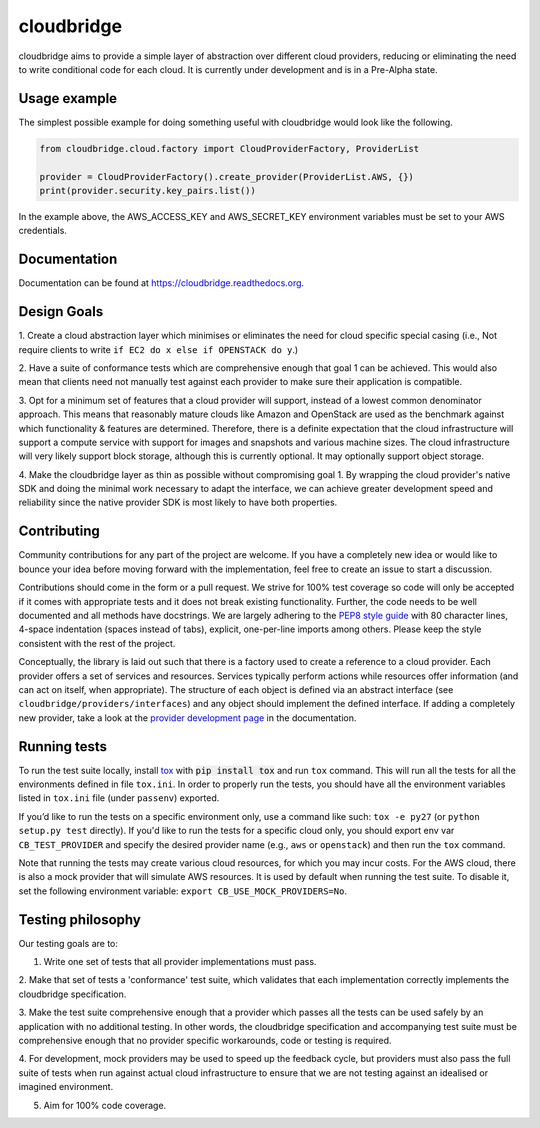 cloudbridge
===========

cloudbridge aims to provide a simple layer of abstraction over
different cloud providers, reducing or eliminating the need to write
conditional code for each cloud. It is currently
under development and is in a Pre-Alpha state.

.. image:: https://landscape.io/github/gvlproject/cloudbridge/master/landscape.svg?style=flat
   :target: https://landscape.io/github/gvlproject/cloudbridge/master
   :alt: Landscape Code Health

.. image:: https://coveralls.io/repos/gvlproject/cloudbridge/badge.svg?branch=master&service=github
   :target: https://coveralls.io/github/gvlproject/cloudbridge?branch=master
   :alt: Code Coverage

.. image:: https://travis-ci.org/gvlproject/cloudbridge.svg?branch=master
   :target: https://travis-ci.org/gvlproject/cloudbridge
   :alt: Travis Build Status

.. image:: https://codeclimate.com/github/gvlproject/cloudbridge/badges/gpa.svg
   :target: https://codeclimate.com/github/gvlproject/cloudbridge
   :alt: Code Climate

.. image:: https://img.shields.io/pypi/status/cloudbridge.svg
   :target: https://pypi.python.org/pypi/cloudbridge/
   :alt: latest version available on PyPI

.. image:: https://readthedocs.org/projects/cloudbridge/badge/?version=latest
   :target: http://cloudbridge.readthedocs.org/en/latest/?badge=latest
   :alt: Documentation Status


Usage example
~~~~~~~~~~~~~

The simplest possible example for doing something useful with cloudbridge would
look like the following.

.. code-block:: python

  from cloudbridge.cloud.factory import CloudProviderFactory, ProviderList

  provider = CloudProviderFactory().create_provider(ProviderList.AWS, {})
  print(provider.security.key_pairs.list())

In the example above, the AWS_ACCESS_KEY and AWS_SECRET_KEY environment
variables must be set to your AWS credentials.


Documentation
~~~~~~~~~~~~~
Documentation can be found at https://cloudbridge.readthedocs.org.


Design Goals
~~~~~~~~~~~~

1. Create a cloud abstraction layer which minimises or eliminates the need for
cloud specific special casing (i.e., Not require clients to write ``if EC2 do x
else if OPENSTACK do y``.)

2. Have a suite of conformance tests which are comprehensive enough that goal 1
can be achieved. This would also mean that clients need not manually test
against each provider to make sure their application is compatible.

3. Opt for a minimum set of features that a cloud provider will support, instead
of  a lowest common denominator approach. This means that reasonably mature
clouds like Amazon and OpenStack are used as the benchmark against which
functionality & features are determined. Therefore, there is a definite
expectation that the cloud infrastructure will support a compute service with
support for images and snapshots and various machine sizes. The cloud
infrastructure will very likely support block storage, although this is
currently optional. It may optionally support object storage.

4. Make the cloudbridge layer as thin as possible without compromising goal 1.
By wrapping the cloud provider's native SDK and doing the minimal work necessary
to adapt the interface, we can achieve greater development speed and reliability
since the native provider SDK is most likely to have both properties.


Contributing
~~~~~~~~~~~~
Community contributions for any part of the project are welcome. If you have
a completely new idea or would like to bounce your idea before moving forward
with the implementation, feel free to create an issue to start a discussion.

Contributions should come in the form or a pull request. We strive for 100% test
coverage so code will only be accepted if it comes with appropriate tests and it
does not break existing functionality. Further, the code needs to be well
documented and all methods have docstrings. We are largely adhering to the
`PEP8 style guide`_ with 80 character lines, 4-space indentation (spaces
instead of tabs), explicit, one-per-line imports among others. Please keep the
style consistent with the rest of the project.

Conceptually, the library is laid out such that there is a factory used to
create a reference to a cloud provider. Each provider offers a set of services
and resources. Services typically perform actions while resources offer
information (and can act on itself, when appropriate). The structure of each
object is defined via an abstract interface (see
``cloudbridge/providers/interfaces``) and any object should implement the
defined interface. If adding a completely new provider, take a look at the
`provider development page`_ in the documentation.

Running tests
~~~~~~~~~~~~~
To run the test suite locally, install `tox`_ with :code:`pip install tox`
and run ``tox`` command. This will run all the tests for
all the environments defined in file ``tox.ini``. In order to properly run the
tests, you should have all the environment variables listed in
``tox.ini`` file (under ``passenv``) exported.

If you’d like to run the tests on a specific environment only, use a command
like such: ``tox -e py27`` (or ``python setup.py test`` directly). If you'd
like to run the tests for a specific cloud only, you should export env var
``CB_TEST_PROVIDER`` and specify the desired provider name (e.g., ``aws`` or
``openstack``) and then run the ``tox`` command.

Note that running the tests may create various cloud resources, for which you
may incur costs. For the AWS cloud, there is also a mock provider that will
simulate AWS resources. It is used by default when running the test suite. To
disable it, set the following environment variable:
``export CB_USE_MOCK_PROVIDERS=No``.

Testing philosophy
~~~~~~~~~~~~~~~~~~
Our testing goals are to:

1. Write one set of tests that all provider implementations must pass.

2. Make that set of tests a 'conformance' test suite, which validates that each
implementation correctly implements the cloudbridge specification.

3. Make the test suite comprehensive enough that a provider which passes all the
tests can be used safely by an application with no additional testing. In other
words, the cloudbridge specification and accompanying test suite must be
comprehensive enough that no provider specific workarounds, code or testing is
required.

4. For development, mock providers may be used to speed up the feedback cycle,
but providers must also pass the full suite of tests when run against actual
cloud infrastructure to ensure that we are not testing against an idealised or
imagined environment.

5. Aim for 100% code coverage.

.. _`tox`: https://tox.readthedocs.org/en/latest/
.. _`PEP8 style guide`: https://www.python.org/dev/peps/pep-0008/
.. _`provider development page`: http://cloudbridge.readthedocs.org/en/latest/
    topics/provider_development.html
